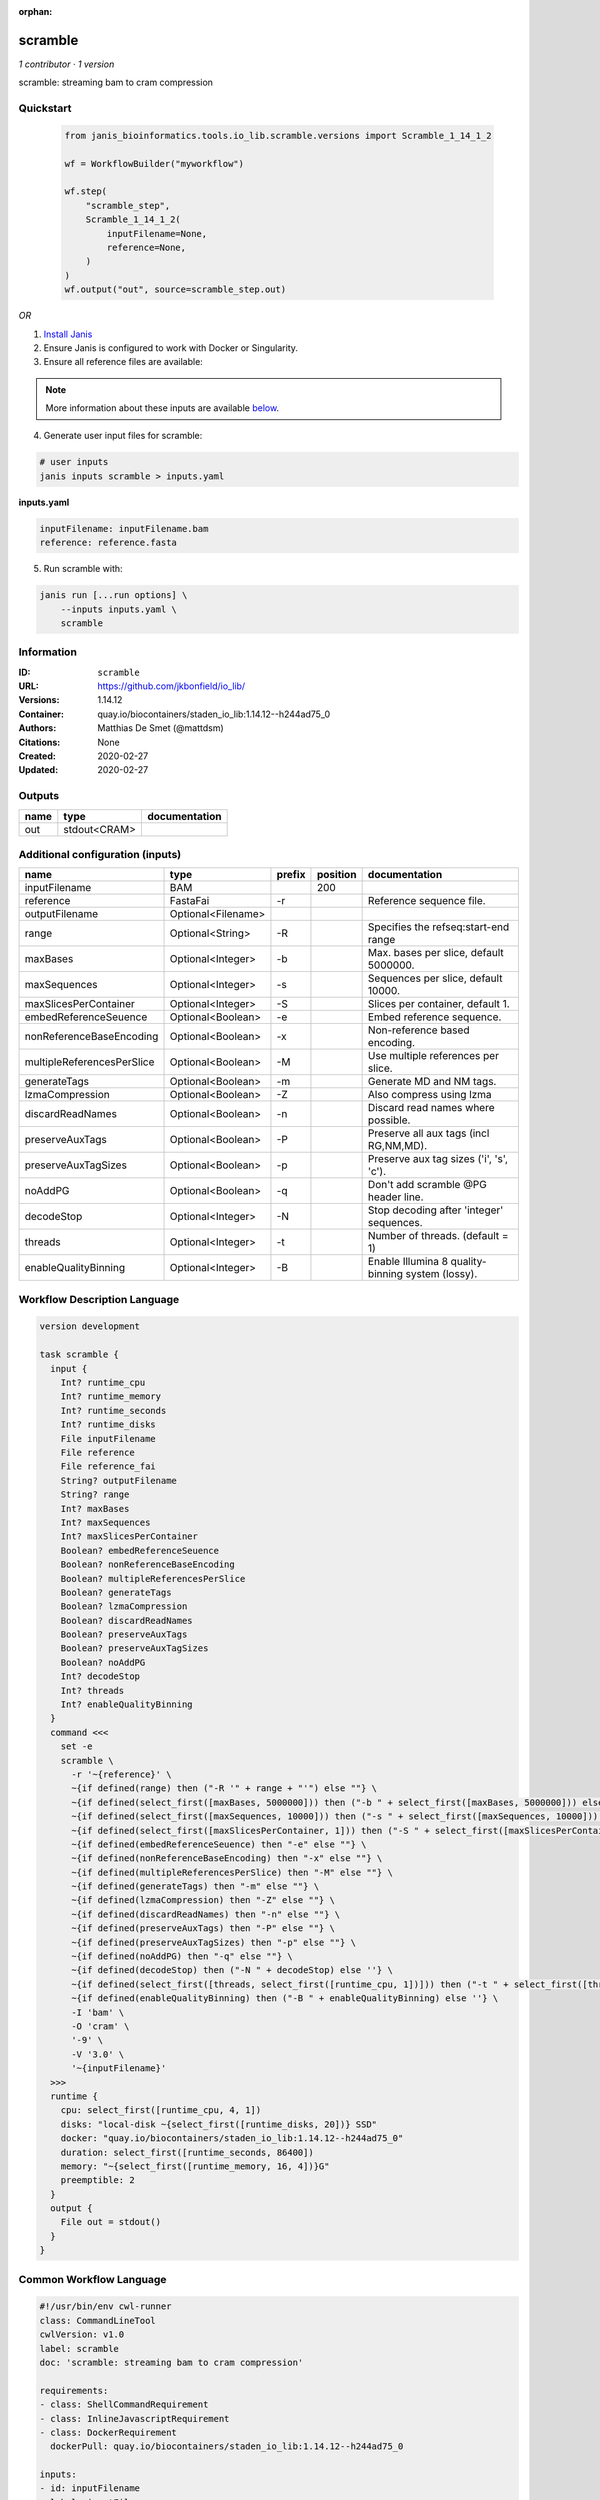 :orphan:

scramble
========

*1 contributor · 1 version*

scramble: streaming bam to cram compression


Quickstart
-----------

    .. code-block:: python

       from janis_bioinformatics.tools.io_lib.scramble.versions import Scramble_1_14_1_2

       wf = WorkflowBuilder("myworkflow")

       wf.step(
           "scramble_step",
           Scramble_1_14_1_2(
               inputFilename=None,
               reference=None,
           )
       )
       wf.output("out", source=scramble_step.out)
    

*OR*

1. `Install Janis </tutorials/tutorial0.html>`_

2. Ensure Janis is configured to work with Docker or Singularity.

3. Ensure all reference files are available:

.. note:: 

   More information about these inputs are available `below <#additional-configuration-inputs>`_.



4. Generate user input files for scramble:

.. code-block:: bash

   # user inputs
   janis inputs scramble > inputs.yaml



**inputs.yaml**

.. code-block:: yaml

       inputFilename: inputFilename.bam
       reference: reference.fasta




5. Run scramble with:

.. code-block:: bash

   janis run [...run options] \
       --inputs inputs.yaml \
       scramble





Information
------------

:ID: ``scramble``
:URL: `https://github.com/jkbonfield/io_lib/ <https://github.com/jkbonfield/io_lib/>`_
:Versions: 1.14.12
:Container: quay.io/biocontainers/staden_io_lib:1.14.12--h244ad75_0
:Authors: Matthias De Smet (@mattdsm)
:Citations: None
:Created: 2020-02-27
:Updated: 2020-02-27


Outputs
-----------

======  ============  ===============
name    type          documentation
======  ============  ===============
out     stdout<CRAM>
======  ============  ===============


Additional configuration (inputs)
---------------------------------

==========================  ==================  ========  ==========  =================================================
name                        type                prefix      position  documentation
==========================  ==================  ========  ==========  =================================================
inputFilename               BAM                                  200
reference                   FastaFai            -r                    Reference sequence file.
outputFilename              Optional<Filename>
range                       Optional<String>    -R                    Specifies the refseq:start-end range
maxBases                    Optional<Integer>   -b                    Max. bases per slice, default 5000000.
maxSequences                Optional<Integer>   -s                    Sequences per slice, default 10000.
maxSlicesPerContainer       Optional<Integer>   -S                    Slices per container, default 1.
embedReferenceSeuence       Optional<Boolean>   -e                    Embed reference sequence.
nonReferenceBaseEncoding    Optional<Boolean>   -x                    Non-reference based encoding.
multipleReferencesPerSlice  Optional<Boolean>   -M                    Use multiple references per slice.
generateTags                Optional<Boolean>   -m                    Generate MD and NM tags.
lzmaCompression             Optional<Boolean>   -Z                    Also compress using lzma
discardReadNames            Optional<Boolean>   -n                    Discard read names where possible.
preserveAuxTags             Optional<Boolean>   -P                    Preserve all aux tags (incl RG,NM,MD).
preserveAuxTagSizes         Optional<Boolean>   -p                    Preserve aux tag sizes ('i', 's', 'c').
noAddPG                     Optional<Boolean>   -q                    Don't add scramble @PG header line.
decodeStop                  Optional<Integer>   -N                    Stop decoding after 'integer' sequences.
threads                     Optional<Integer>   -t                    Number of threads. (default = 1)
enableQualityBinning        Optional<Integer>   -B                    Enable Illumina 8 quality-binning system (lossy).
==========================  ==================  ========  ==========  =================================================

Workflow Description Language
------------------------------

.. code-block:: text

   version development

   task scramble {
     input {
       Int? runtime_cpu
       Int? runtime_memory
       Int? runtime_seconds
       Int? runtime_disks
       File inputFilename
       File reference
       File reference_fai
       String? outputFilename
       String? range
       Int? maxBases
       Int? maxSequences
       Int? maxSlicesPerContainer
       Boolean? embedReferenceSeuence
       Boolean? nonReferenceBaseEncoding
       Boolean? multipleReferencesPerSlice
       Boolean? generateTags
       Boolean? lzmaCompression
       Boolean? discardReadNames
       Boolean? preserveAuxTags
       Boolean? preserveAuxTagSizes
       Boolean? noAddPG
       Int? decodeStop
       Int? threads
       Int? enableQualityBinning
     }
     command <<<
       set -e
       scramble \
         -r '~{reference}' \
         ~{if defined(range) then ("-R '" + range + "'") else ""} \
         ~{if defined(select_first([maxBases, 5000000])) then ("-b " + select_first([maxBases, 5000000])) else ''} \
         ~{if defined(select_first([maxSequences, 10000])) then ("-s " + select_first([maxSequences, 10000])) else ''} \
         ~{if defined(select_first([maxSlicesPerContainer, 1])) then ("-S " + select_first([maxSlicesPerContainer, 1])) else ''} \
         ~{if defined(embedReferenceSeuence) then "-e" else ""} \
         ~{if defined(nonReferenceBaseEncoding) then "-x" else ""} \
         ~{if defined(multipleReferencesPerSlice) then "-M" else ""} \
         ~{if defined(generateTags) then "-m" else ""} \
         ~{if defined(lzmaCompression) then "-Z" else ""} \
         ~{if defined(discardReadNames) then "-n" else ""} \
         ~{if defined(preserveAuxTags) then "-P" else ""} \
         ~{if defined(preserveAuxTagSizes) then "-p" else ""} \
         ~{if defined(noAddPG) then "-q" else ""} \
         ~{if defined(decodeStop) then ("-N " + decodeStop) else ''} \
         ~{if defined(select_first([threads, select_first([runtime_cpu, 1])])) then ("-t " + select_first([threads, select_first([runtime_cpu, 1])])) else ''} \
         ~{if defined(enableQualityBinning) then ("-B " + enableQualityBinning) else ''} \
         -I 'bam' \
         -O 'cram' \
         '-9' \
         -V '3.0' \
         '~{inputFilename}'
     >>>
     runtime {
       cpu: select_first([runtime_cpu, 4, 1])
       disks: "local-disk ~{select_first([runtime_disks, 20])} SSD"
       docker: "quay.io/biocontainers/staden_io_lib:1.14.12--h244ad75_0"
       duration: select_first([runtime_seconds, 86400])
       memory: "~{select_first([runtime_memory, 16, 4])}G"
       preemptible: 2
     }
     output {
       File out = stdout()
     }
   }

Common Workflow Language
-------------------------

.. code-block:: text

   #!/usr/bin/env cwl-runner
   class: CommandLineTool
   cwlVersion: v1.0
   label: scramble
   doc: 'scramble: streaming bam to cram compression'

   requirements:
   - class: ShellCommandRequirement
   - class: InlineJavascriptRequirement
   - class: DockerRequirement
     dockerPull: quay.io/biocontainers/staden_io_lib:1.14.12--h244ad75_0

   inputs:
   - id: inputFilename
     label: inputFilename
     type: File
     inputBinding:
       position: 200
   - id: reference
     label: reference
     doc: Reference sequence file.
     type: File
     secondaryFiles:
     - .fai
     inputBinding:
       prefix: -r
   - id: outputFilename
     label: outputFilename
     type:
     - string
     - 'null'
     default: generated.bam
   - id: range
     label: range
     doc: Specifies the refseq:start-end range
     type:
     - string
     - 'null'
     inputBinding:
       prefix: -R
   - id: maxBases
     label: maxBases
     doc: Max. bases per slice, default 5000000.
     type: int
     default: 5000000
     inputBinding:
       prefix: -b
   - id: maxSequences
     label: maxSequences
     doc: Sequences per slice, default 10000.
     type: int
     default: 10000
     inputBinding:
       prefix: -s
   - id: maxSlicesPerContainer
     label: maxSlicesPerContainer
     doc: Slices per container, default 1.
     type: int
     default: 1
     inputBinding:
       prefix: -S
   - id: embedReferenceSeuence
     label: embedReferenceSeuence
     doc: Embed reference sequence.
     type:
     - boolean
     - 'null'
     inputBinding:
       prefix: -e
   - id: nonReferenceBaseEncoding
     label: nonReferenceBaseEncoding
     doc: Non-reference based encoding.
     type:
     - boolean
     - 'null'
     inputBinding:
       prefix: -x
   - id: multipleReferencesPerSlice
     label: multipleReferencesPerSlice
     doc: Use multiple references per slice.
     type:
     - boolean
     - 'null'
     inputBinding:
       prefix: -M
   - id: generateTags
     label: generateTags
     doc: Generate MD and NM tags.
     type:
     - boolean
     - 'null'
     inputBinding:
       prefix: -m
   - id: lzmaCompression
     label: lzmaCompression
     doc: Also compress using lzma
     type:
     - boolean
     - 'null'
     inputBinding:
       prefix: -Z
   - id: discardReadNames
     label: discardReadNames
     doc: Discard read names where possible.
     type:
     - boolean
     - 'null'
     inputBinding:
       prefix: -n
   - id: preserveAuxTags
     label: preserveAuxTags
     doc: Preserve all aux tags (incl RG,NM,MD).
     type:
     - boolean
     - 'null'
     inputBinding:
       prefix: -P
   - id: preserveAuxTagSizes
     label: preserveAuxTagSizes
     doc: Preserve aux tag sizes ('i', 's', 'c').
     type:
     - boolean
     - 'null'
     inputBinding:
       prefix: -p
   - id: noAddPG
     label: noAddPG
     doc: Don't add scramble @PG header line.
     type:
     - boolean
     - 'null'
     inputBinding:
       prefix: -q
   - id: decodeStop
     label: decodeStop
     doc: Stop decoding after 'integer' sequences.
     type:
     - int
     - 'null'
     inputBinding:
       prefix: -N
   - id: threads
     label: threads
     doc: Number of threads. (default = 1)
     type:
     - int
     - 'null'
     inputBinding:
       prefix: -t
       valueFrom: |-
         $([inputs.runtime_cpu, 4, 1].filter(function (inner) { return inner != null })[0])
   - id: enableQualityBinning
     label: enableQualityBinning
     doc: Enable Illumina 8 quality-binning system (lossy).
     type:
     - int
     - 'null'
     inputBinding:
       prefix: -B

   outputs:
   - id: out
     label: out
     type: stdout
   stdout: _stdout
   stderr: _stderr

   baseCommand:
   - scramble
   arguments:
   - prefix: -I
     position: 0
     valueFrom: bam
   - prefix: -O
     position: 0
     valueFrom: cram
   - position: 0
     valueFrom: '-9'
   - prefix: -V
     position: 0
     valueFrom: '3.0'
   id: scramble


